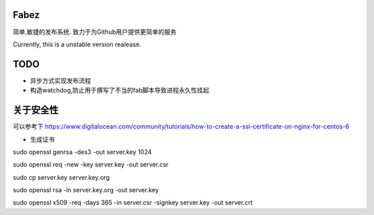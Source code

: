 Fabez
==========

简单,敏捷的发布系统. 致力于为Github用户提供更简单的服务

Currently, this is a unstable version realease.


TODO
============
- 异步方式实现发布流程
- 构造watchdog,防止用于撰写了不当的fab脚本导致进程永久性挂起






关于安全性
============
可以参考下 https://www.digitalocean.com/community/tutorials/how-to-create-a-ssl-certificate-on-nginx-for-centos-6

- 生成证书
sudo openssl genrsa -des3 -out server.key 1024

sudo openssl req -new -key server.key -out server.csr

sudo cp server.key server.key.org

sudo openssl rsa -in server.key.org -out server.key

sudo openssl x509 -req -days 365 -in server.csr -signkey server.key -out server.crt

